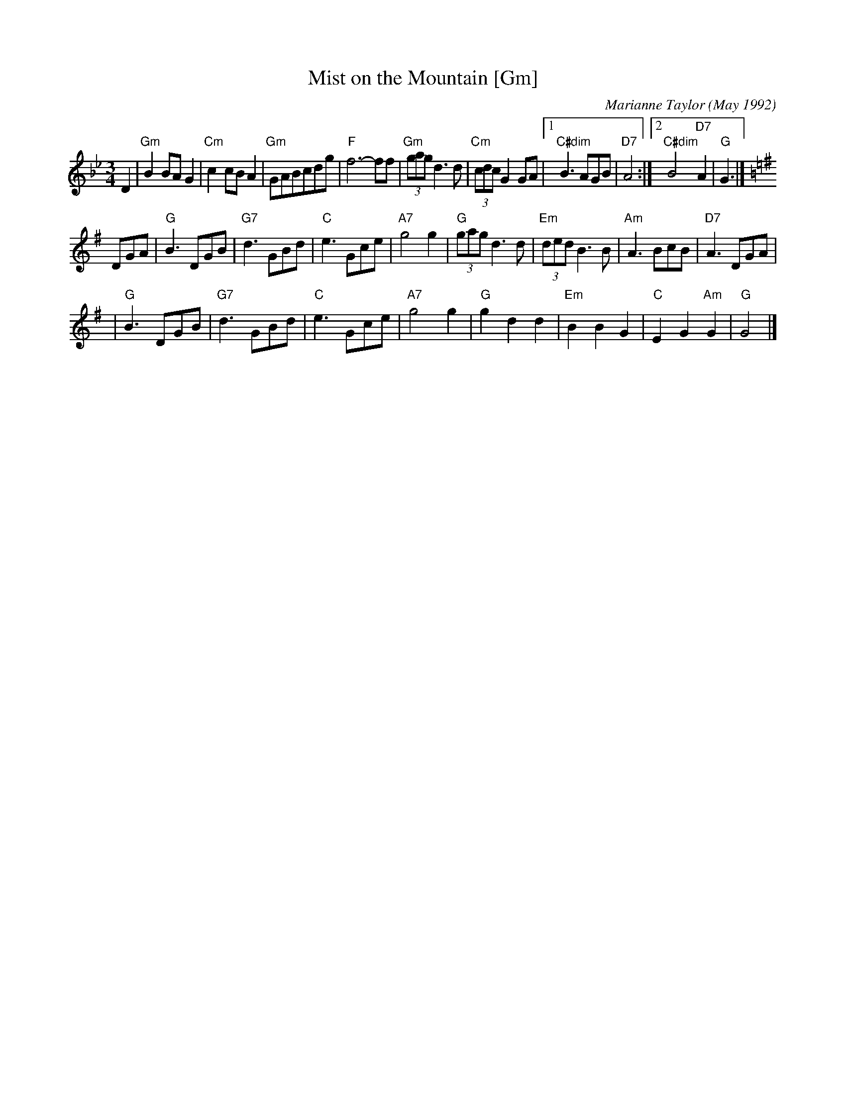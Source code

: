 X: 1
T: Mist on the Mountain [Gm]
C: Marianne Taylor (May 1992)
R: waltz
Z: 2006 John Chambers <jc:trillian.mit.edu>
S: handwritten MS by Barbara McOwen (SRSNH 3/94)
M: 3/4
L: 1/8
K: Gm
D2 \
| "Gm"B2BA G2 | "Cm"c2cB A2 | "Gm"GABcdg | "F"f6- ff \
| "Gm"(3gag d3 d | "Cm"(3cdc G2 GA |1 "C#dim"B3 AGB | "D7"A4 :|2 "C#dim"B4 "D7"A2 | "G"G3 |]
K: G
DGA \
| "G"B3 DGB | "G7"d3 GBd | "C"e3 Gce | "A7"g4 g2 \
| "G"(3gag d3 d | "Em"(3ded B3 B | "Am"A3 BcB | "D7"A3 DGA |
| "G"B3 DGB | "G7"d3 GBd | "C"e3 Gce | "A7"g4 g2 \
| "G"g2 d2 d2 | "Em"B2 B2 G2 | "C"E2 G2 "Am"G2 | "G"G4 |]
